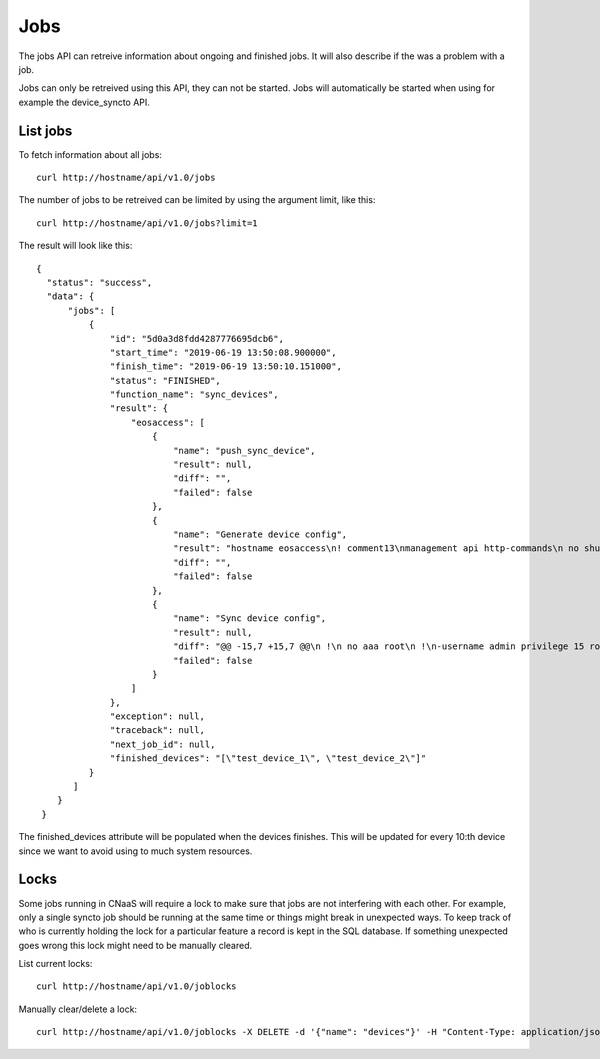 Jobs
====

The jobs API can retreive information about ongoing and finished
jobs. It will also describe if the was a problem with a job.

Jobs can only be retreived using this API, they can not be
started. Jobs will automatically be started when using for example the
device_syncto API.

List jobs
---------

To fetch information about all jobs:

::

   curl http://hostname/api/v1.0/jobs

The number of jobs to be retreived can be limited by using the
argument limit, like this:

::

   curl http://hostname/api/v1.0/jobs?limit=1

The result will look like this:

::

  {
    "status": "success",
    "data": {
        "jobs": [
            {
                "id": "5d0a3d8fdd4287776695dcb6",
                "start_time": "2019-06-19 13:50:08.900000",
                "finish_time": "2019-06-19 13:50:10.151000",
                "status": "FINISHED",
                "function_name": "sync_devices",
                "result": {
                    "eosaccess": [
                        {
                            "name": "push_sync_device",
                            "result": null,
                            "diff": "",
                            "failed": false
                        },
                        {
                            "name": "Generate device config",
                            "result": "hostname eosaccess\n! comment13\nmanagement api http-commands\n no shutdown\nusername admin privilege 15 secret admin\ninterface Management1\n ip address 192.168.50.100/24\n description MGMT\n !\ninterface Ethernet1\n description UPLINK1\n no switchport\n ip address 22.0.0.100/24\n !\ninterface Ethernet2\n description UPLINK2\n no switchport\n ip address 10.0.2.100/24\n !\nntp server 194.58.202.148\nntp server 256.256.256.256\nevent-handler dhclient\n trigger on-boot\n action bash sudo /mnt/flash/initialize_ma1.sh\naaa authorization exec default local",
                            "diff": "",
                            "failed": false
                        },
                        {
                            "name": "Sync device config",
                            "result": null,
                            "diff": "@@ -15,7 +15,7 @@\n !\n no aaa root\n !\n-username admin privilege 15 role network-admin secret sha512 $6$YpD6h6ftCWTo7PZ5$hggo6ine4WxMihdNmwFNqmbuZzxVsms6kBj1Jk5No8nclojXOdpiW6H3U2o8NSpEhnVb7MidOkdNTQ3V1FJVs.\n+username admin privilege 15 role network-admin secret sha512 $6$DW74hZIKavZFaUVh$vvmDARAUOuPNrtRTl5unS0Nax7dyNwLhisVelV8BSEdUplCf8aqhoE6SRoi.fwBzmTKawJ.oa/AKOSYoG5rkq/\n !\n interface Ethernet1\n    description UPLINK1\n@@ -23,7 +23,7 @@\n    ip address 22.0.0.100/24\n !\n interface Ethernet2\n-   description bajs\n+   description UPLINK2\n    no switchport\n    ip address 10.0.2.100/24\n !",
                            "failed": false
                        }
                    ]
                },
                "exception": null,
                "traceback": null,
                "next_job_id": null,
		"finished_devices": "[\"test_device_1\", \"test_device_2\"]"
            }
         ]
      }
   }

The finished_devices attribute will be populated when the devices
finishes. This will be updated for every 10:th device since we want to
avoid using to much system resources.

Locks
-----

Some jobs running in CNaaS will require a lock to make sure that jobs are not
interfering with each other. For example, only a single syncto job should be
running at the same time or things might break in unexpected ways.
To keep track of who is currently holding the lock for a particular feature
a record is kept in the SQL database. If something unexpected goes wrong this
lock might need to be manually cleared.

List current locks:

::

   curl http://hostname/api/v1.0/joblocks

Manually clear/delete a lock:

::

   curl http://hostname/api/v1.0/joblocks -X DELETE -d '{"name": "devices"}' -H "Content-Type: application/json"
